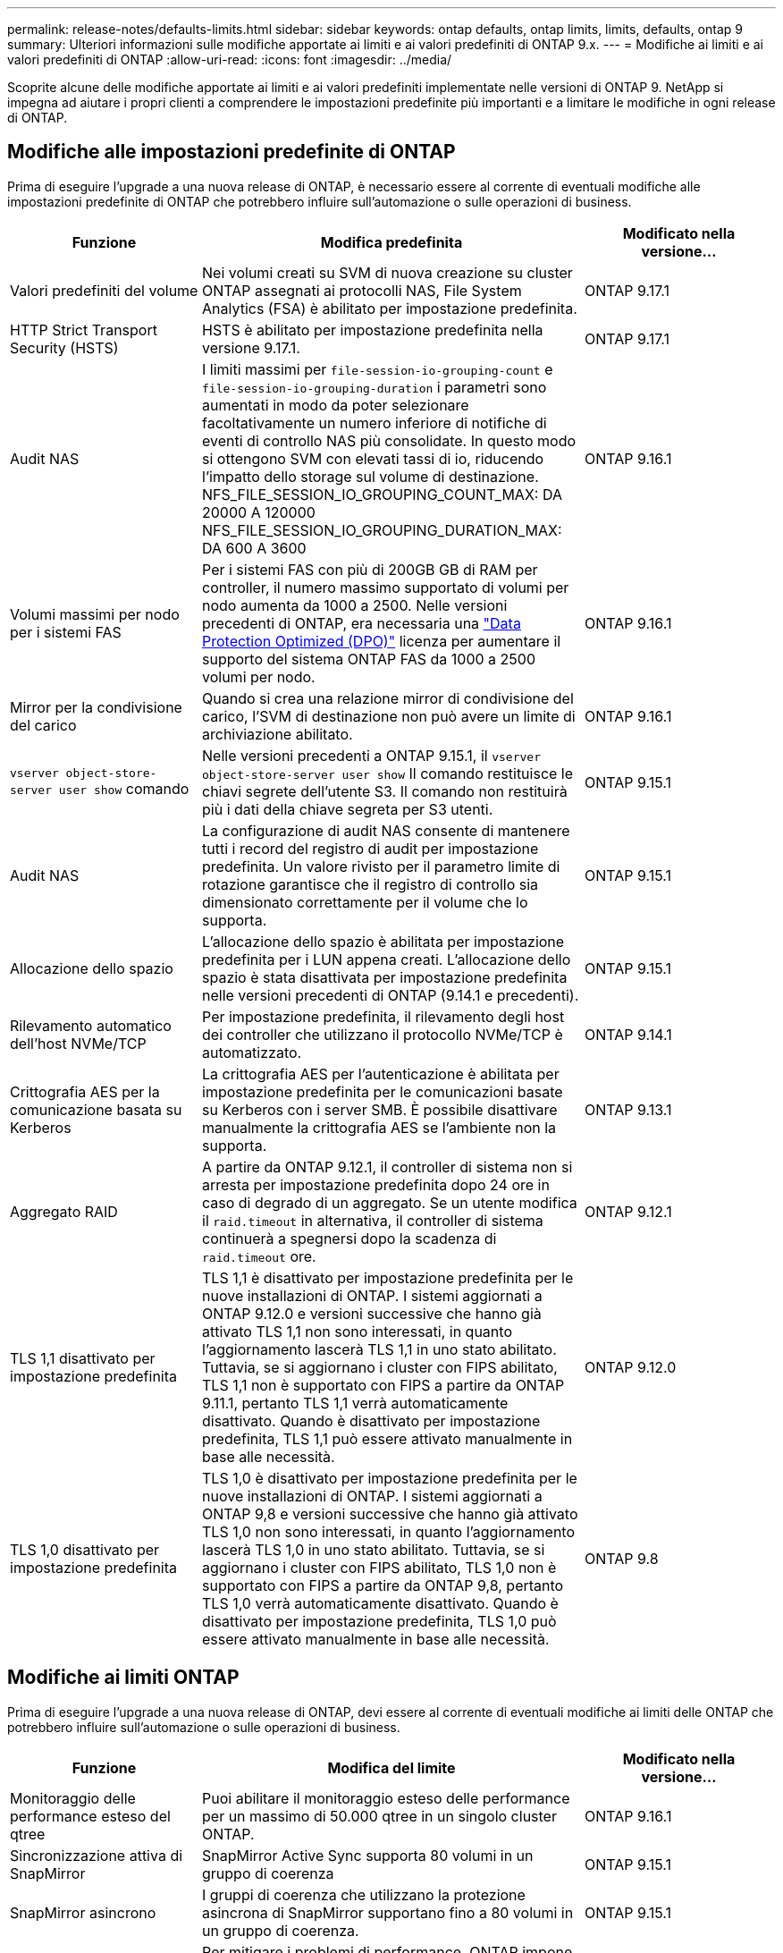 ---
permalink: release-notes/defaults-limits.html 
sidebar: sidebar 
keywords: ontap defaults, ontap limits, limits, defaults, ontap 9 
summary: Ulteriori informazioni sulle modifiche apportate ai limiti e ai valori predefiniti di ONTAP 9.x. 
---
= Modifiche ai limiti e ai valori predefiniti di ONTAP
:allow-uri-read: 
:icons: font
:imagesdir: ../media/


[role="lead"]
Scoprite alcune delle modifiche apportate ai limiti e ai valori predefiniti implementate nelle versioni di ONTAP 9. NetApp si impegna ad aiutare i propri clienti a comprendere le impostazioni predefinite più importanti e a limitare le modifiche in ogni release di ONTAP.



== Modifiche alle impostazioni predefinite di ONTAP

Prima di eseguire l'upgrade a una nuova release di ONTAP, è necessario essere al corrente di eventuali modifiche alle impostazioni predefinite di ONTAP che potrebbero influire sull'automazione o sulle operazioni di business.

[cols="25%,50%,25%"]
|===
| Funzione | Modifica predefinita | Modificato nella versione... 


| Valori predefiniti del volume | Nei volumi creati su SVM di nuova creazione su cluster ONTAP assegnati ai protocolli NAS, File System Analytics (FSA) è abilitato per impostazione predefinita. | ONTAP 9.17.1 


| HTTP Strict Transport Security (HSTS) | HSTS è abilitato per impostazione predefinita nella versione 9.17.1. | ONTAP 9.17.1 


| Audit NAS | I limiti massimi per `file-session-io-grouping-count` e `file-session-io-grouping-duration` i parametri sono aumentati in modo da poter selezionare facoltativamente un numero inferiore di notifiche di eventi di controllo NAS più consolidate. In questo modo si ottengono SVM con elevati tassi di io, riducendo l'impatto dello storage sul volume di destinazione. NFS_FILE_SESSION_IO_GROUPING_COUNT_MAX: DA 20000 A 120000 NFS_FILE_SESSION_IO_GROUPING_DURATION_MAX: DA 600 A 3600 | ONTAP 9.16.1 


| Volumi massimi per nodo per i sistemi FAS | Per i sistemi FAS con più di 200GB GB di RAM per controller, il numero massimo supportato di volumi per nodo aumenta da 1000 a 2500. Nelle versioni precedenti di ONTAP, era necessaria una link:../data-protection/dpo-systems-feature-enhancements-reference.html["Data Protection Optimized (DPO)"] licenza per aumentare il supporto del sistema ONTAP FAS da 1000 a 2500 volumi per nodo. | ONTAP 9.16.1 


| Mirror per la condivisione del carico | Quando si crea una relazione mirror di condivisione del carico, l'SVM di destinazione non può avere un limite di archiviazione abilitato. | ONTAP 9.16.1 


| `vserver object-store-server user show` comando | Nelle versioni precedenti a ONTAP 9.15.1, il `vserver object-store-server user show` Il comando restituisce le chiavi segrete dell'utente S3. Il comando non restituirà più i dati della chiave segreta per S3 utenti. | ONTAP 9.15.1 


| Audit NAS | La configurazione di audit NAS consente di mantenere tutti i record del registro di audit per impostazione predefinita. Un valore rivisto per il parametro limite di rotazione garantisce che il registro di controllo sia dimensionato correttamente per il volume che lo supporta. | ONTAP 9.15.1 


| Allocazione dello spazio | L'allocazione dello spazio è abilitata per impostazione predefinita per i LUN appena creati. L'allocazione dello spazio è stata disattivata per impostazione predefinita nelle versioni precedenti di ONTAP (9.14.1 e precedenti). | ONTAP 9.15.1 


| Rilevamento automatico dell'host NVMe/TCP | Per impostazione predefinita, il rilevamento degli host dei controller che utilizzano il protocollo NVMe/TCP è automatizzato. | ONTAP 9.14.1 


| Crittografia AES per la comunicazione basata su Kerberos | La crittografia AES per l'autenticazione è abilitata per impostazione predefinita per le comunicazioni basate su Kerberos con i server SMB. È possibile disattivare manualmente la crittografia AES se l'ambiente non la supporta. | ONTAP 9.13.1 


| Aggregato RAID | A partire da ONTAP 9.12.1, il controller di sistema non si arresta per impostazione predefinita dopo 24 ore in caso di degrado di un aggregato. Se un utente modifica il `raid.timeout` in alternativa, il controller di sistema continuerà a spegnersi dopo la scadenza di `raid.timeout` ore. | ONTAP 9.12.1 


| TLS 1,1 disattivato per impostazione predefinita | TLS 1,1 è disattivato per impostazione predefinita per le nuove installazioni di ONTAP. I sistemi aggiornati a ONTAP 9.12.0 e versioni successive che hanno già attivato TLS 1,1 non sono interessati, in quanto l'aggiornamento lascerà TLS 1,1 in uno stato abilitato. Tuttavia, se si aggiornano i cluster con FIPS abilitato, TLS 1,1 non è supportato con FIPS a partire da ONTAP 9.11.1, pertanto TLS 1,1 verrà automaticamente disattivato. Quando è disattivato per impostazione predefinita, TLS 1,1 può essere attivato manualmente in base alle necessità. | ONTAP 9.12.0 


| TLS 1,0 disattivato per impostazione predefinita | TLS 1,0 è disattivato per impostazione predefinita per le nuove installazioni di ONTAP. I sistemi aggiornati a ONTAP 9,8 e versioni successive che hanno già attivato TLS 1,0 non sono interessati, in quanto l'aggiornamento lascerà TLS 1,0 in uno stato abilitato. Tuttavia, se si aggiornano i cluster con FIPS abilitato, TLS 1,0 non è supportato con FIPS a partire da ONTAP 9,8, pertanto TLS 1,0 verrà automaticamente disattivato. Quando è disattivato per impostazione predefinita, TLS 1,0 può essere attivato manualmente in base alle necessità. | ONTAP 9.8 
|===


== Modifiche ai limiti ONTAP

Prima di eseguire l'upgrade a una nuova release di ONTAP, devi essere al corrente di eventuali modifiche ai limiti delle ONTAP che potrebbero influire sull'automazione o sulle operazioni di business.

[cols="25%,50%,25%"]
|===
| Funzione | Modifica del limite | Modificato nella versione... 


| Monitoraggio delle performance esteso del qtree | Puoi abilitare il monitoraggio esteso delle performance per un massimo di 50.000 qtree in un singolo cluster ONTAP. | ONTAP 9.16.1 


| Sincronizzazione attiva di SnapMirror | SnapMirror Active Sync supporta 80 volumi in un gruppo di coerenza | ONTAP 9.15.1 


| SnapMirror asincrono | I gruppi di coerenza che utilizzano la protezione asincrona di SnapMirror supportano fino a 80 volumi in un gruppo di coerenza. | ONTAP 9.15.1 


| Analisi del file system | Per mitigare i problemi di performance, ONTAP impone che il 5-8% della capacità di un volume deve essere libero quando si abilita l'analisi dei file system. | ONTAP 9.15.1 


| Mobilità dei dati SVM | Il numero massimo di volumi supportati per SVM con mobilità dei dati delle SVM aumenta fino a 400 volte, mentre il numero di coppie ha supportate aumenta fino a 12. | ONTAP 9.14.1 


| Ribilanciamento FlexGroup | La dimensione minima configurabile dei file per le operazioni di ribilanciamento FlexGroup è aumentata da 4 KB a 20 MB.  a| 
* ONTAP 9.14.1
* ONTAP 9.13.1P1
* ONTAP 9.12.1P10




| Limite delle dimensioni dei volumi FlexVol e FlexGroup | Le dimensioni massime supportate dei componenti del volume FlexVol e FlexGroup sulle piattaforme AFF e FAS sono aumentate da 100 TB a 300 TB. | ONTAP 9.12.1P2 


| Limite di dimensioni LUN | Le dimensioni massime supportate delle LUN sulle piattaforme AFF e FAS sono aumentate da 16 TB a 128 TB. Le dimensioni massime supportate delle LUN nelle configurazioni SnapMirror (sincrone e asincrone) sono aumentate da 16 TB a 128 TB. | ONTAP 9.12.1P2 


| Limite dimensioni volume FlexVol | Le dimensioni massime dei volumi supportate sulle piattaforme AFF e FAS sono aumentate da 100 TB a 300 TB. Le dimensioni massime del volume FlexVol supportato nelle configurazioni sincrone di SnapMirror sono aumentate da 100 TB a 300 TB. | ONTAP 9.12.1P2 


| Limite dimensioni file | Le dimensioni massime supportate per i file system NAS sulle piattaforme AFF e FAS sono aumentate da 16 TB a 128 TB. Le dimensioni massime supportate dei file nelle configurazioni sincrone di SnapMirror sono aumentate da 16 TB a 128 TB. | ONTAP 9.12.1P2 


| Limite di volume del cluster | Possibilità per i controller di utilizzare in modo più completo CPU e memoria e di aumentare il numero massimo di volumi per un cluster da 15.000 a 30.000. | ONTAP 9.12.1 


| Relazioni SVM-DR per FlexVol Volumes | Per i volumi FlexVol, il numero massimo di relazioni SVM-DR è aumentato da 64 a 128 (128 SVM per cluster). | ONTAP 9.11.1 


| SnapMirror sincrono | Il numero massimo di operazioni sincrone SnapMirror consentite per coppia ha è aumentato da 200 a 400. | ONTAP 9.11.1 


| Volumi FlexVol NAS | Il limite del cluster per i volumi FlexVol NAS è aumentato da 12.000 a 15.000. | ONTAP 9.10.1 


| Volumi SAN FlexVol | Il limite del cluster per i volumi SAN FlexVol è aumentato da 12.000 a 15.000. | ONTAP 9.10.1 


| SVM-DR con FlexGroup Volumes  a| 
* Con i volumi FlexGroup sono supportate massimo 32 relazioni SVM-DR.
* Il numero massimo di volumi supportati in una singola SVM in una relazione SVM-DR è di 300, comprensivo del numero di volumi FlexVol e componenti FlexGroup.
* Il numero massimo di componenti in un FlexGroup non può superare 20.
* I limiti del volume SVM-DR sono di 500 dollari per nodo e 1000 dollari per cluster (inclusi volumi FlexVol e componenti FlexGroup).

| ONTAP 9.10.1 


| SVM abilitate all'audit | È stato aumentato da 50 a 400 il numero massimo di SVM abilitate all'audit supportate in un cluster. | ONTAP 9.9.1 


| SnapMirror sincrono | Il numero massimo di endpoint sincroni SnapMirror supportati per coppia ha è aumentato da 80 a 160. | ONTAP 9.9.1 


| Topologia di SnapMirror di FlexGroup | I volumi FlexGroup supportano due o più relazioni fanout, ad esempio da A A B, da A A C. Come per FlexVol Volumes, il fan-out FlexGroup supporta un massimo di 8 moduli fanout e la cascata fino a due livelli; ad esempio, da A A B a C. | ONTAP 9.9.1 


| Trasferimento simultaneo di SnapMirror | Il numero massimo di trasferimenti simultanei a livello di volume asincrono è aumentato da 100 a 200. I trasferimenti SnapMirror cloud-to-cloud sono aumentati da 32 TB a 200 TB sui sistemi high-end e da 6 TB a 20 TB sui sistemi low-end. | ONTAP 9.8 


| Limite volumi FlexVol | Lo spazio occupato dai volumi FlexVol è aumentato da 100 TB a 300 TB per le piattaforme ASA. | ONTAP 9.8 
|===